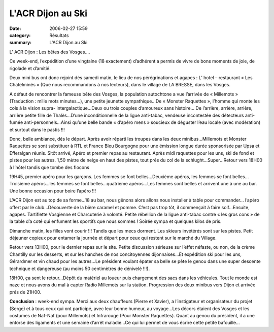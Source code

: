 L'ACR Dijon au Ski
==================

:date: 2006-02-27 15:59
:category: Résultats
:summary: L'ACR Dijon au Ski

L’ ACR Dijon : Les bêtes des Vosges….


Ce week-end, l’expédition d’une vingtaine (18 exactement) d’adhérent a permis de vivre de bons moments de joie, de rigolade et d’amitié.


Deux mini bus ont donc rejoint dés samedi matin, le lieu de nos pérégrinations et agapes : L’ hotel – restaurant « Les Chatelminés » (Que nous recommandons à nos lecteurs), dans le village de LA BRESSE, dans les Vosges.


A défaut de rencontrer la fameuse bête des Vosges, la population autochtone a vue l’arrivée de « Millemots » (Traduction : mille mots minutes…), une petite jeunette sympathique…De « Monster Raquettes », l’homme qui monte les cols à la vision supra- intergalactique…Deux ou trois couples d’amoureux sans histoire… De l’arrière, arrière, arrière, arrière petite fille de Thalès…D’une inconditionnelle de la ligue anti-tabac, vendeuse incontestée des détecteurs anti-fumée anti-personnels…Ainsi qu’une belle bande « d’apéro mens » soucieux de déguster l’eau locale (avec modération) et surtout dans le pastis !!!


Donc, belle ambiance, dés le départ. Après avoir réparti les troupes dans les deux minibus…Millemots et Monster Raquettes se sont substituer à RTL et France Bleu Bourgogne pour une émission longue durée sponsorisée par Upsa et Efferalgan réunis. Sitôt arrivé, Apéro et premier repas au restaurant. Après midi raquettes pour les uns, ski de fond et pistes pour les autres. 1,50 mètre de neige en haut des pistes, tout prés du col de la schlught…Super…Retour vers 18H00 à l’hôtel tandis que tombe des flocons


19H45, premier apéro pour les garçons. Les femmes se font belles…Deuxième apéros, les femmes se font belles…Troisième apéros…les femmes se font belles…quatrième apéros…Les femmes sont belles et arrivent une à une au bar. Une bonne occasion pour boire l’apéro !!!


L’ACR Dijon est au top de sa forme…18 au bar, nous gênons alors allons nous installer à table pour commander… l’apéro offert par le club…Découverte de la bière caramel et pomme. C’est pas trop tôt, il commençait à faire soif…Ensuite, agapes. Tartiflette Vosgienne et Charcuterie à volonté. Petite rébellion de la ligue anti-tabac contre « les gros cons » de la table d’a coté qui enfument les sportifs que nous sommes ! Soirée sympa et quelques kilos de pris.


Dimanche matin, les filles vont courir !!! Tandis que les mecs dorment. Les skieurs invétérés sont sur les pistes. Petit déjeuner copieux pour entamer la journée et départ pour ceux qui restent sur le marché du Village.


Retour vers 13H00, pour le dernier repas sur le site. Petite discussion sérieuse sur l’effet néfaste, ou non, de la crème Chantilly sur les desserts, et sur les hanches de nos concitoyennes dijonnaises…Et expédition ski pour les uns, Gérardmer et vin chaud pour les autres…Le président voulant épater sa belle se pète le genou dans une super descente technique et dangereuse (au moins 50 centimètres de dénivelé !!!).


18H00, ça sent le retour…Dépôt du matériel au loueur puis chargement des sacs dans les véhicules. Tout le monde est naze et nous avons du mal à capter Radio Millemots sur la station. Progression des deux minibus vers Dijon et arrivée prés de 21H00.


**Conclusion** : week-end sympa. Merci aux deux chauffeurs (Pierre et Xavier), a l’instigateur et organisateur du projet (Serge) et à tous ceux qui ont participé, avec leur bonne humeur, au voyage…Les décors étaient des Vosges et les costumes de Naf-Naf (pour Millemots) et Infrarouge (Pour Monster Raquettes). Quant au genou du président, il a une entorse des ligaments et une semaine d’arrêt maladie…Ce qui lui permet de vous écrire cette petite bafouille…
